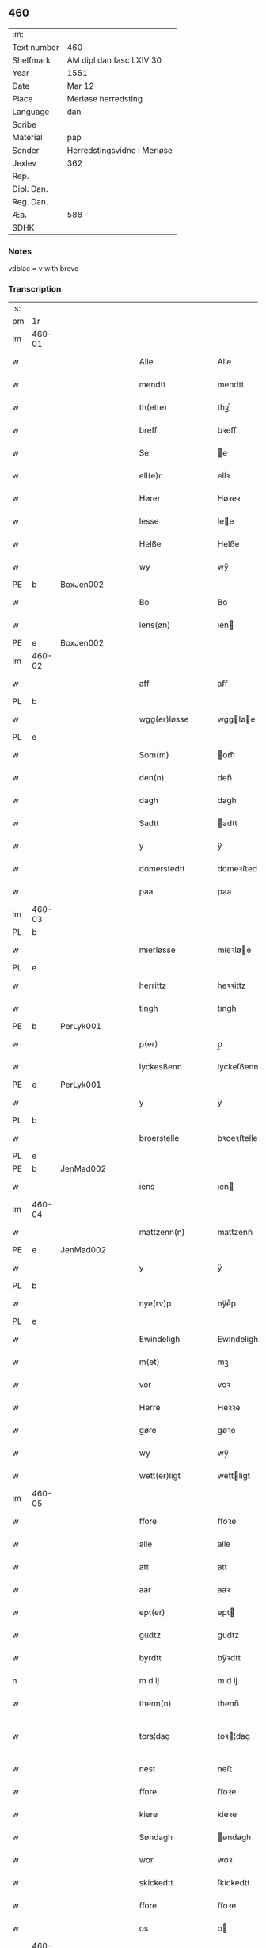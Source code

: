 ** 460
| :m:         |                             |
| Text number | 460                         |
| Shelfmark   | AM dipl dan fasc LXIV 30    |
| Year        | 1551                        |
| Date        | Mar 12                      |
| Place       | Merløse herredsting         |
| Language    | dan                         |
| Scribe      |                             |
| Material    | pap                         |
| Sender      | Herredstingsvidne i Merløse |
| Jexlev      | 362                         |
| Rep.        |                             |
| Dipl. Dan.  |                             |
| Reg. Dan.   |                             |
| Æa.         | 588                         |
| SDHK        |                             |

*** Notes
vdblac = v with breve


*** Transcription
| :s: |        |   |   |   |   |                   |              |             |   |   |   |     |   |   |    |               |
| pm  | 1r     |   |   |   |   |                   |              |             |   |   |   |     |   |   |    |               |
| lm  | 460-01 |   |   |   |   |                   |              |             |   |   |   |     |   |   |    |               |
| w   |        |   |   |   |   | Alle              | Alle         |             |   |   |   | dan |   |   |    |        460-01 |
| w   |        |   |   |   |   | mendtt            | mendtt       |             |   |   |   | dan |   |   |    |        460-01 |
| w   |        |   |   |   |   | th(ette)          | thꝫͤ          |             |   |   |   | dan |   |   |    |        460-01 |
| w   |        |   |   |   |   | breff             | bꝛeﬀ         |             |   |   |   | dan |   |   |    |        460-01 |
| w   |        |   |   |   |   | Se                | e           |             |   |   |   | dan |   |   |    |        460-01 |
| w   |        |   |   |   |   | ell(e)r           | ell̅ꝛ         |             |   |   |   | dan |   |   |    |        460-01 |
| w   |        |   |   |   |   | Hører             | Høꝛeꝛ        |             |   |   |   | dan |   |   |    |        460-01 |
| w   |        |   |   |   |   | lesse             | lee         |             |   |   |   | dan |   |   |    |        460-01 |
| w   |        |   |   |   |   | Helße             | Helße        |             |   |   |   | dan |   |   |    |        460-01 |
| w   |        |   |   |   |   | wy                | wÿ           |             |   |   |   | dan |   |   |    |        460-01 |
| PE  | b      | BoxJen002  |   |   |   |                   |              |             |   |   |   |     |   |   |    |               |
| w   |        |   |   |   |   | Bo                | Bo           |             |   |   |   | dan |   |   |    |        460-01 |
| w   |        |   |   |   |   | iens(øn)          | ıen         |             |   |   |   | dan |   |   |    |        460-01 |
| PE  | e      | BoxJen002  |   |   |   |                   |              |             |   |   |   |     |   |   |    |               |
| lm  | 460-02 |   |   |   |   |                   |              |             |   |   |   |     |   |   |    |               |
| w   |        |   |   |   |   | aff               | aﬀ           |             |   |   |   | dan |   |   |    |        460-02 |
| PL  | b      |   |   |   |   |                   |              |             |   |   |   |     |   |   |    |               |
| w   |        |   |   |   |   | wgg(er)løsse      | wggløe     |             |   |   |   | dan |   |   |    |        460-02 |
| PL  | e      |   |   |   |   |                   |              |             |   |   |   |     |   |   |    |               |
| w   |        |   |   |   |   | Som(m)            | om̅          |             |   |   |   | dan |   |   |    |        460-02 |
| w   |        |   |   |   |   | den(n)            | den̅          |             |   |   |   | dan |   |   |    |        460-02 |
| w   |        |   |   |   |   | dagh              | dagh         |             |   |   |   | dan |   |   |    |        460-02 |
| w   |        |   |   |   |   | Sadtt             | adtt        |             |   |   |   | dan |   |   |    |        460-02 |
| w   |        |   |   |   |   | y                 | ÿ            |             |   |   |   | dan |   |   |    |        460-02 |
| w   |        |   |   |   |   | domerstedtt       | domeꝛﬅedtt   |             |   |   |   | dan |   |   |    |        460-02 |
| w   |        |   |   |   |   | paa               | paa          |             |   |   |   | dan |   |   |    |        460-02 |
| lm  | 460-03 |   |   |   |   |                   |              |             |   |   |   |     |   |   |    |               |
| PL  | b      |   |   |   |   |                   |              |             |   |   |   |     |   |   |    |               |
| w   |        |   |   |   |   | mierløsse         | mieꝛløe     |             |   |   |   | dan |   |   |    |        460-03 |
| PL  | e      |   |   |   |   |                   |              |             |   |   |   |     |   |   |    |               |
| w   |        |   |   |   |   | herrittz          | heꝛꝛittz     |             |   |   |   | dan |   |   |    |        460-03 |
| w   |        |   |   |   |   | tingh             | tıngh        |             |   |   |   | dan |   |   |    |        460-03 |
| PE  | b      | PerLyk001  |   |   |   |                   |              |             |   |   |   |     |   |   |    |               |
| w   |        |   |   |   |   | p(er)             | p̲            |             |   |   |   | dan |   |   |    |        460-03 |
| w   |        |   |   |   |   | lyckesßenn        | lyckeſßenn   |             |   |   |   | dan |   |   |    |        460-03 |
| PE  | e      | PerLyk001  |   |   |   |                   |              |             |   |   |   |     |   |   |    |               |
| w   |        |   |   |   |   | y                 | ÿ            |             |   |   |   | dan |   |   |    |        460-03 |
| PL  | b      |   |   |   |   |                   |              |             |   |   |   |     |   |   |    |               |
| w   |        |   |   |   |   | broerstelle       | bꝛoeꝛﬅelle   |             |   |   |   | dan |   |   |    |        460-03 |
| PL  | e      |   |   |   |   |                   |              |             |   |   |   |     |   |   |    |               |
| PE  | b      | JenMad002  |   |   |   |                   |              |             |   |   |   |     |   |   |    |               |
| w   |        |   |   |   |   | iens              | ıen         |             |   |   |   | dan |   |   |    |        460-03 |
| lm  | 460-04 |   |   |   |   |                   |              |             |   |   |   |     |   |   |    |               |
| w   |        |   |   |   |   | mattzenn(n)       | mattzenn̅     |             |   |   |   | dan |   |   |    |        460-04 |
| PE  | e      | JenMad002  |   |   |   |                   |              |             |   |   |   |     |   |   |    |               |
| w   |        |   |   |   |   | y                 | ÿ            |             |   |   |   | dan |   |   |    |        460-04 |
| PL  | b      |   |   |   |   |                   |              |             |   |   |   |     |   |   |    |               |
| w   |        |   |   |   |   | nye(rv)p          | nÿeͮp         |             |   |   |   | dan |   |   |    |        460-04 |
| PL  | e      |   |   |   |   |                   |              |             |   |   |   |     |   |   |    |               |
| w   |        |   |   |   |   | Ewindeligh        | Ewindeligh   |             |   |   |   | dan |   |   |    |        460-04 |
| w   |        |   |   |   |   | m(et)             | mꝫ           |             |   |   |   | dan |   |   |    |        460-04 |
| w   |        |   |   |   |   | vor               | voꝛ          |             |   |   |   | dan |   |   |    |        460-04 |
| w   |        |   |   |   |   | Herre             | Heꝛꝛe        |             |   |   |   | dan |   |   |    |        460-04 |
| w   |        |   |   |   |   | gøre              | gøꝛe         |             |   |   |   | dan |   |   |    |        460-04 |
| w   |        |   |   |   |   | wy                | wÿ           |             |   |   |   | dan |   |   |    |        460-04 |
| w   |        |   |   |   |   | wett(er)ligt      | wettlıgt    |             |   |   |   | dan |   |   |    |        460-04 |
| lm  | 460-05 |   |   |   |   |                   |              |             |   |   |   |     |   |   |    |               |
| w   |        |   |   |   |   | ffore             | ﬀoꝛe         |             |   |   |   | dan |   |   |    |        460-05 |
| w   |        |   |   |   |   | alle              | alle         |             |   |   |   | dan |   |   |    |        460-05 |
| w   |        |   |   |   |   | att               | att          |             |   |   |   | dan |   |   |    |        460-05 |
| w   |        |   |   |   |   | aar               | aaꝛ          |             |   |   |   | dan |   |   |    |        460-05 |
| w   |        |   |   |   |   | ept(er)           | ept         |             |   |   |   | dan |   |   |    |        460-05 |
| w   |        |   |   |   |   | gudtz             | gudtz        |             |   |   |   | dan |   |   |    |        460-05 |
| w   |        |   |   |   |   | byrdtt            | bÿꝛdtt       |             |   |   |   | dan |   |   |    |        460-05 |
| n   |        |   |   |   |   | m d lj            | m d lj       |             |   |   |   | dan |   |   |    |        460-05 |
| w   |        |   |   |   |   | thenn(n)          | thenn̅        |             |   |   |   | dan |   |   |    |        460-05 |
| w   |        |   |   |   |   | tors¦dag          | toꝛ¦dag     |             |   |   |   | dan |   |   |    | 460-05—460-06 |
| w   |        |   |   |   |   | nest              | neﬅ          |             |   |   |   | dan |   |   |    |        460-06 |
| w   |        |   |   |   |   | ffore             | ﬀoꝛe         |             |   |   |   | dan |   |   |    |        460-06 |
| w   |        |   |   |   |   | kiere             | kieꝛe        |             |   |   |   | dan |   |   |    |        460-06 |
| w   |        |   |   |   |   | Søndagh           | øndagh      |             |   |   |   | dan |   |   |    |        460-06 |
| w   |        |   |   |   |   | wor               | woꝛ          |             |   |   |   | dan |   |   |    |        460-06 |
| w   |        |   |   |   |   | skickedtt         | ſkickedtt    |             |   |   |   | dan |   |   |    |        460-06 |
| w   |        |   |   |   |   | ffore             | ﬀoꝛe         |             |   |   |   | dan |   |   |    |        460-06 |
| w   |        |   |   |   |   | os                | o           |             |   |   |   | dan |   |   |    |        460-06 |
| lm  | 460-07 |   |   |   |   |                   |              |             |   |   |   |     |   |   |    |               |
| w   |        |   |   |   |   | och               | och          |             |   |   |   | dan |   |   |    |        460-07 |
| w   |        |   |   |   |   | mange             | mange        |             |   |   |   | dan |   |   |    |        460-07 |
| w   |        |   |   |   |   | da(n)ne mendtt    | da̅ne mendtt  |             |   |   |   | dan |   |   |    |        460-07 |
| w   |        |   |   |   |   | fflere            | ﬀleꝛe        |             |   |   |   | dan |   |   |    |        460-07 |
| w   |        |   |   |   |   | paa               | paa          |             |   |   |   | dan |   |   |    |        460-07 |
| w   |        |   |   |   |   | ffor(nefnde)      | ﬀoꝛᷠͤ          |             |   |   |   | dan |   |   |    |        460-07 |
| w   |        |   |   |   |   | tingh             | tingh        |             |   |   |   | dan |   |   |    |        460-07 |
| w   |        |   |   |   |   | besken(n)         | beſken̅       |             |   |   |   | dan |   |   |    |        460-07 |
| lm  | 460-08 |   |   |   |   |                   |              |             |   |   |   |     |   |   |    |               |
| w   |        |   |   |   |   | mand              | mand         |             |   |   |   | dan |   |   |    |        460-08 |
| PE  | b      | MogAnd002  |   |   |   |                   |              |             |   |   |   |     |   |   |    |               |
| w   |        |   |   |   |   | moens             | moen        |             |   |   |   | dan |   |   |    |        460-08 |
| w   |        |   |   |   |   | and(er)sßenn(m)   | andſßenn̅    |             |   |   |   | dan |   |   |    |        460-08 |
| PE  | e      | MogAnd002  |   |   |   |                   |              |             |   |   |   |     |   |   |    |               |
| w   |        |   |   |   |   | y                 | ÿ            |             |   |   |   | dan |   |   |    |        460-08 |
| PL  | b      |   |   |   |   |                   |              |             |   |   |   |     |   |   |    |               |
| w   |        |   |   |   |   | taast(rv)p        | taaﬅͮp        |             |   |   |   | dan |   |   |    |        460-08 |
| PL  | e      |   |   |   |   |                   |              |             |   |   |   |     |   |   |    |               |
| w   |        |   |   |   |   | inden(n)          | inden̅        |             |   |   |   | dan |   |   |    |        460-08 |
| w   |        |   |   |   |   | tinghe            | tinghe       |             |   |   |   | dan |   |   |    |        460-08 |
| w   |        |   |   |   |   | m(et)             | mꝫ           |             |   |   |   | dan |   |   |    |        460-08 |
| w   |        |   |   |   |   | the¦sse           | the¦e       |             |   |   |   | dan |   |   |    | 460-08—460-09 |
| w   |        |   |   |   |   | ept(erskreffne)   | eptᷠͤ         |             |   |   |   | dan |   |   |    |        460-09 |
| w   |        |   |   |   |   | widne             | widne        |             |   |   |   | dan |   |   |    |        460-09 |
| w   |        |   |   |   |   | Som(m)            | om̅          |             |   |   |   | dan |   |   |    |        460-09 |
| w   |        |   |   |   |   | wor               | woꝛ          |             |   |   |   | dan |   |   |    |        460-09 |
| w   |        |   |   |   |   | beskenn(n)        | beſkenn̅      |             |   |   |   | dan |   |   |    |        460-09 |
| w   |        |   |   |   |   | mandtt            | mandtt       |             |   |   |   | dan |   |   |    |        460-09 |
| PE  | b      | HanSve001  |   |   |   |                   |              |             |   |   |   |     |   |   |    |               |
| w   |        |   |   |   |   | Hans              | Han         |             |   |   |   | dan |   |   |    |        460-09 |
| lm  | 460-10 |   |   |   |   |                   |              |             |   |   |   |     |   |   |    |               |
| w   |        |   |   |   |   | Suenßenn(n)       | ŭenßenn̅     |             |   |   |   | dan |   |   |    |        460-10 |
| PE  | e      | HanSve001  |   |   |   |                   |              |             |   |   |   |     |   |   |    |               |
| w   |        |   |   |   |   | y                 | ÿ            |             |   |   |   | dan |   |   |    |        460-10 |
| PL  | b      |   |   |   |   |                   |              |             |   |   |   |     |   |   |    |               |
| w   |        |   |   |   |   | tost(rv)p         | toﬅͮp         |             |   |   |   | dan |   |   |    |        460-10 |
| PL  | e      |   |   |   |   |                   |              |             |   |   |   |     |   |   |    |               |
| w   |        |   |   |   |   | Frem(m)           | Fꝛem̅         |             |   |   |   | dan |   |   |    |        460-10 |
| w   |        |   |   |   |   | gick              | gıck         |             |   |   |   | dan |   |   |    |        460-10 |
| w   |        |   |   |   |   | inden(n)          | inden̅        |             |   |   |   | dan |   |   |    |        460-10 |
| n   |        |   |   |   |   | iiij              | iiij         |             |   |   |   | dan |   |   |    |        460-10 |
| w   |        |   |   |   |   | tingh             | tingh        |             |   |   |   | dan |   |   |    |        460-10 |
| w   |        |   |   |   |   | stocke            | ﬅocke        |             |   |   |   | dan |   |   |    |        460-10 |
| lm  | 460-11 |   |   |   |   |                   |              |             |   |   |   |     |   |   |    |               |
| w   |        |   |   |   |   | och               | och          |             |   |   |   | dan |   |   |    |        460-11 |
| w   |        |   |   |   |   | bad               | bad          |             |   |   |   | dan |   |   |    |        460-11 |
| w   |        |   |   |   |   | Sigh              | igh         |             |   |   |   | dan |   |   |    |        460-11 |
| w   |        |   |   |   |   | gudtt             | gŭdtt        |             |   |   |   | dan |   |   |    |        460-11 |
| w   |        |   |   |   |   | till              | till         |             |   |   |   | dan |   |   |    |        460-11 |
| w   |        |   |   |   |   | Hielpe            | Hielpe       |             |   |   |   | dan |   |   |    |        460-11 |
| w   |        |   |   |   |   | och               | och          |             |   |   |   | dan |   |   |    |        460-11 |
| w   |        |   |   |   |   | Huldtt            | Huldtt       |             |   |   |   | dan |   |   |    |        460-11 |
| w   |        |   |   |   |   | att               | att          |             |   |   |   | dan |   |   |    |        460-11 |
| w   |        |   |   |   |   | worde             | woꝛde        |             |   |   |   | dan |   |   |    |        460-11 |
| lm  | 460-12 |   |   |   |   |                   |              |             |   |   |   |     |   |   |    |               |
| w   |        |   |   |   |   | att               | att          |             |   |   |   | dan |   |   |    |        460-12 |
| w   |        |   |   |   |   | Ha(n)             | Haͫ           |             |   |   |   | dan |   |   |    |        460-12 |
| w   |        |   |   |   |   | mynt(is)          | mÿntꝭ        |             |   |   |   | dan |   |   |    |        460-12 |
| w   |        |   |   |   |   | y                 | ÿ            |             |   |   |   | dan |   |   |    |        460-12 |
| w   |        |   |   |   |   | ffulde            | ﬀŭlde        |             |   |   |   | dan |   |   |    |        460-12 |
| n   |        |   |   |   |   | xxxij             | xxxij        |             |   |   |   | dan |   |   |    |        460-12 |
| w   |        |   |   |   |   | aar               | aaꝛ          |             |   |   |   | dan |   |   |    |        460-12 |
| w   |        |   |   |   |   | att               | att          |             |   |   |   | dan |   |   |    |        460-12 |
| w   |        |   |   |   |   | then(n)           | then̅         |             |   |   |   | dan |   |   |    |        460-12 |
| w   |        |   |   |   |   | engh              | engh         |             |   |   |   | dan |   |   |    |        460-12 |
| w   |        |   |   |   |   | ved               | ved          |             |   |   |   | dan |   |   |    |        460-12 |
| lm  | 460-13 |   |   |   |   |                   |              |             |   |   |   |     |   |   |    |               |
| PL  | b      |   |   |   |   |                   |              |             |   |   |   |     |   |   |    |               |
| w   |        |   |   |   |   | brenne            | bꝛenne       |             |   |   |   | dan |   |   |    |        460-13 |
| w   |        |   |   |   |   | mølle             | mølle        |             |   |   |   | dan |   |   |    |        460-13 |
| PL  | e      |   |   |   |   |                   |              |             |   |   |   |     |   |   |    |               |
| w   |        |   |   |   |   | ßom(m)            | ßom̅          |             |   |   |   | dan |   |   |    |        460-13 |
| w   |        |   |   |   |   | kallis            | kalli       |             |   |   |   | dan |   |   |    |        460-13 |
| w   |        |   |   |   |   | mølle             | mølle        |             |   |   |   | dan |   |   |    |        460-13 |
| w   |        |   |   |   |   | Engen(n)          | Engen̅        |             |   |   |   | dan |   |   |    |        460-13 |
| ad  | b      |   |   |   |   |                   |              | supralinear |   |   |   |     |   |   |    |               |
| w   |        |   |   |   |   | och               | och          |             |   |   |   | dan |   |   |    |        460-13 |
| w   |        |   |   |   |   | al                | al           |             |   |   |   | dan |   |   |    |        460-13 |
| w   |        |   |   |   |   | den(n)            | den̅          |             |   |   |   | dan |   |   |    |        460-13 |
| w   |        |   |   |   |   | skouff            | ſkoŭﬀ        |             |   |   |   | dan |   |   |    |        460-13 |
| w   |        |   |   |   |   | dærpaa            | dærpaa       |             |   |   |   | dan |   |   |    |        460-13 |
| ad  | e      |   |   |   |   |                   |              |             |   |   |   |     |   |   |    |               |
| w   |        |   |   |   |   | Haffuer           | Haﬀŭeꝛ       |             |   |   |   | dan |   |   |    |        460-13 |
| w   |        |   |   |   |   | leedt             | leedt        |             |   |   |   | dan |   |   |    |        460-13 |
| lm  | 460-14 |   |   |   |   |                   |              |             |   |   |   |     |   |   |    |               |
| w   |        |   |   |   |   | till              | till         |             |   |   |   | dan |   |   |    |        460-14 |
| PE  | b      | MogAnd002  |   |   |   |                   |              |             |   |   |   |     |   |   |    |               |
| w   |        |   |   |   |   | Moens             | Moen        |             |   |   |   | dan |   |   |    |        460-14 |
| w   |        |   |   |   |   | anders            | andeꝛ       |             |   |   |   | dan |   |   |    |        460-14 |
| PE  | e      | MogAnd002  |   |   |   |                   |              |             |   |   |   |     |   |   |    |               |
| w   |        |   |   |   |   | gaardtt           | gaaꝛdtt      |             |   |   |   | dan |   |   |    |        460-14 |
| w   |        |   |   |   |   | y                 | ÿ            |             |   |   |   | dan |   |   |    |        460-14 |
| w   |        |   |   |   |   | taast(rv)p        | taaﬅͮp        |             |   |   |   | dan |   |   |    |        460-14 |
| de  | b      |   |   |   |   |                   |              |             |   |   |   |     |   |   |    |               |
| w   |        |   |   |   |   | y                 | ÿ            |             |   |   |   | dan |   |   |    |        460-14 |
| w   |        |   |   |   |   | ffulde            | ﬀŭlde        |             |   |   |   | dan |   |   |    |        460-14 |
| de  | e      |   |   |   |   |                   |              |             |   |   |   |     |   |   |    |               |
| w   |        |   |   |   |   | y                 | ÿ            |             |   |   |   | dan |   |   |    |        460-14 |
| w   |        |   |   |   |   | ßaa               | ßaa          |             |   |   |   | dan |   |   |    |        460-14 |
| lm  | 460-15 |   |   |   |   |                   |              |             |   |   |   |     |   |   |    |               |
| w   |        |   |   |   |   | lang              | lang         |             |   |   |   | dan |   |   |    |        460-15 |
| w   |        |   |   |   |   | tid               | tid          |             |   |   |   | dan |   |   |    |        460-15 |
| w   |        |   |   |   |   | ßom(m)            | ßom̅          |             |   |   |   | dan |   |   |    |        460-15 |
| w   |        |   |   |   |   | for(screffuit)    | foꝛͧͥͭͭ          |             |   |   |   | dan |   |   |    |        460-15 |
| w   |        |   |   |   |   | staar             | ﬅaaꝛ         |             |   |   |   | dan |   |   |    |        460-15 |
| w   |        |   |   |   |   | der               | deꝛ          |             |   |   |   | dan |   |   |    |        460-15 |
| w   |        |   |   |   |   | nest              | neﬅ          |             |   |   |   | dan |   |   |    |        460-15 |
| w   |        |   |   |   |   | ffrem(m)          | ﬀꝛem̅         |             |   |   |   | dan |   |   |    |        460-15 |
| w   |        |   |   |   |   | gick              | gick         |             |   |   |   | dan |   |   |    |        460-15 |
| lm  | 460-16 |   |   |   |   |                   |              |             |   |   |   |     |   |   |    |               |
| w   |        |   |   |   |   | beskenn(n)        | beſkenn̅      |             |   |   |   | dan |   |   |    |        460-16 |
| w   |        |   |   |   |   | mandtt            | mandtt       |             |   |   |   | dan |   |   |    |        460-16 |
| PE  | b      | LauJep002  |   |   |   |                   |              |             |   |   |   |     |   |   |    |               |
| w   |        |   |   |   |   | lauritz           | lauꝛitz      |             |   |   |   | dan |   |   |    |        460-16 |
| w   |        |   |   |   |   | ⸠and(er)sßenn(n)⸡ | ⸠andſßenn̅⸡  |             |   |   |   | dan |   |   |    |        460-16 |
| w   |        |   |   |   |   | yepsßenn(n)       | ÿepſßenn̅     |             |   |   |   | dan |   |   |    |        460-16 |
| PE  | e      | LauJep002  |   |   |   |                   |              |             |   |   |   |     |   |   |    |               |
| w   |        |   |   |   |   | i                 | i            |             |   |   |   | dan |   |   |    |        460-16 |
| PL  | b      |   |   |   |   |                   |              |             |   |   |   |     |   |   |    |               |
| w   |        |   |   |   |   | taast(rv)p        | taaﬅͮp        |             |   |   |   | dan |   |   |    |        460-16 |
| PL  | e      |   |   |   |   |                   |              |             |   |   |   |     |   |   |    |               |
| lm  | 460-17 |   |   |   |   |                   |              |             |   |   |   |     |   |   |    |               |
| w   |        |   |   |   |   | och               | och          |             |   |   |   | dan |   |   |    |        460-17 |
| PE  | b      | HanDey001  |   |   |   |                   |              |             |   |   |   |     |   |   |    |               |
| w   |        |   |   |   |   | Hans              | Han         |             |   |   |   | dan |   |   |    |        460-17 |
| w   |        |   |   |   |   | deysßen(n)        | deÿſßen̅      |             |   |   |   | dan |   |   |    |        460-17 |
| PE  | e      | HanDey001  |   |   |   |                   |              |             |   |   |   |     |   |   |    |               |
| w   |        |   |   |   |   | y                 | ÿ            |             |   |   |   | dan |   |   |    |        460-17 |
| PL  | b      |   |   |   |   |                   |              |             |   |   |   |     |   |   |    |               |
| w   |        |   |   |   |   | wgg(er)losse      | wggloe     |             |   |   |   | dan |   |   |    |        460-17 |
| PL  | e      |   |   |   |   |                   |              |             |   |   |   |     |   |   |    |               |
| w   |        |   |   |   |   | och               | och          |             |   |   |   | dan |   |   |    |        460-17 |
| w   |        |   |   |   |   | sameled(is)       | ſamele      |             |   |   |   | dan |   |   |    |        460-17 |
| w   |        |   |   |   |   | widne             | widne        |             |   |   |   | dan |   |   |    |        460-17 |
| lm  | 460-18 |   |   |   |   |                   |              |             |   |   |   |     |   |   |    |               |
| w   |        |   |   |   |   | paa               | paa          |             |   |   |   | dan |   |   |    |        460-18 |
| w   |        |   |   |   |   | ßiel              | ßıel         |             |   |   |   | dan |   |   |    |        460-18 |
| w   |        |   |   |   |   | och               | och          |             |   |   |   | dan |   |   |    |        460-18 |
| w   |        |   |   |   |   | ßand hedtt        | ßand hedtt   |             |   |   |   | dan |   |   |    |        460-18 |
| w   |        |   |   |   |   | att               | att          |             |   |   |   | dan |   |   |    |        460-18 |
| w   |        |   |   |   |   | then(n)           | thenͫ         |             |   |   |   | dan |   |   |    |        460-18 |
| w   |        |   |   |   |   | mynt(is)          | mÿntꝭ        |             |   |   |   | dan |   |   |    |        460-18 |
| w   |        |   |   |   |   | thesse            | thee        |             |   |   |   | dan |   |   |    |        460-18 |
| w   |        |   |   |   |   | ffor(nefnde)      | ﬀoꝛᷠͤ          |             |   |   |   | dan |   |   |    |        460-18 |
| lm  | 460-19 |   |   |   |   |                   |              |             |   |   |   |     |   |   |    |               |
| w   |        |   |   |   |   | ord               | oꝛd          |             |   |   |   | dan |   |   |    |        460-19 |
| w   |        |   |   |   |   | som(m)            | ſom̅          |             |   |   |   | dan |   |   |    |        460-19 |
| w   |        |   |   |   |   | for(screffuit)    | foꝛᷠͥͭͭ          |             |   |   |   | dan |   |   |    |        460-19 |
| w   |        |   |   |   |   | staar             | ﬅaaꝛ         |             |   |   |   | dan |   |   |    |        460-19 |
| w   |        |   |   |   |   | y                 | ÿ            |             |   |   |   | dan |   |   |    |        460-19 |
| w   |        |   |   |   |   | ffulde            | ﬀulde        |             |   |   |   | dan |   |   |    |        460-19 |
| n   |        |   |   |   |   | xxxx              | xxxx         |             |   |   |   | dan |   |   |    |        460-19 |
| p   |        |   |   |   |   | /                 | /            |             |   |   |   | dan |   |   |    |        460-19 |
| w   |        |   |   |   |   | aar               | aaꝛ          |             |   |   |   | dan |   |   |    |        460-19 |
| w   |        |   |   |   |   | der               | deꝛ          |             |   |   |   | dan |   |   |    |        460-19 |
| w   |        |   |   |   |   | nest              | neﬅ          |             |   |   |   | dan |   |   |    |        460-19 |
| lm  | 460-20 |   |   |   |   |                   |              |             |   |   |   |     |   |   |    |               |
| w   |        |   |   |   |   | Frem(m)           | Fꝛem̅         |             |   |   |   | dan |   |   |    |        460-20 |
| w   |        |   |   |   |   | gick              | gick         |             |   |   |   | dan |   |   |    |        460-20 |
| w   |        |   |   |   |   | beskenn(n)        | beſkenn̅      |             |   |   |   | dan |   |   |    |        460-20 |
| w   |        |   |   |   |   | mandtt            | mandtt       |             |   |   |   | dan |   |   |    |        460-20 |
| PE  | b      | OluJen005  |   |   |   |                   |              |             |   |   |   |     |   |   |    |               |
| w   |        |   |   |   |   | oluff             | olŭﬀ         |             |   |   |   | dan |   |   |    |        460-20 |
| w   |        |   |   |   |   | iensßen(n)        | ıenſßen̅      |             |   |   |   | dan |   |   |    |        460-20 |
| PE  | e      | OluJen005  |   |   |   |                   |              |             |   |   |   |     |   |   |    |               |
| w   |        |   |   |   |   | y                 | ÿ            |             |   |   |   | dan |   |   |    |        460-20 |
| PL  | b      |   |   |   |   |                   |              |             |   |   |   |     |   |   |    |               |
| w   |        |   |   |   |   | wgg(er)¦løsse     | wgg¦løe    |             |   |   |   | dan |   |   |    | 460-20—460-21 |
| PL  | e      |   |   |   |   |                   |              |             |   |   |   |     |   |   |    |               |
| w   |        |   |   |   |   | wed               | wed          |             |   |   |   | dan |   |   |    |        460-21 |
| w   |        |   |   |   |   | becken(n)         | becken̅       |             |   |   |   | dan |   |   |    |        460-21 |
| w   |        |   |   |   |   | och               | och          |             |   |   |   | dan |   |   |    |        460-21 |
| w   |        |   |   |   |   | widnede           | widnede      |             |   |   |   | dan |   |   |    |        460-21 |
| w   |        |   |   |   |   | paa               | paa          |             |   |   |   | dan |   |   |    |        460-21 |
| w   |        |   |   |   |   | ßiel              | ßiel         |             |   |   |   | dan |   |   |    |        460-21 |
| w   |        |   |   |   |   | och               | och          |             |   |   |   | dan |   |   |    |        460-21 |
| w   |        |   |   |   |   | ßandh(et)         | ßandhꝫ       |             |   |   |   | dan |   |   |    |        460-21 |
| w   |        |   |   |   |   | ept(er)           | ept         |             |   |   |   | dan |   |   |    |        460-21 |
| lm  | 460-22 |   |   |   |   |                   |              |             |   |   |   |     |   |   |    |               |
| PE  | b      | JenJud001  |   |   |   |                   |              |             |   |   |   |     |   |   |    |               |
| w   |        |   |   |   |   | iens              | ıen         |             |   |   |   | dan |   |   |    |        460-22 |
| w   |        |   |   |   |   | iudes             | ıŭde        |             |   |   |   | dan |   |   |    |        460-22 |
| PE  | e      | JenJud001  |   |   |   |                   |              |             |   |   |   |     |   |   |    |               |
| w   |        |   |   |   |   | ordtt             | oꝛdtt        |             |   |   |   | dan |   |   |    |        460-22 |
| w   |        |   |   |   |   | ßom(m)            | ßom̅          |             |   |   |   | dan |   |   |    |        460-22 |
| w   |        |   |   |   |   | død               | død          |             |   |   |   | dan |   |   |    |        460-22 |
| w   |        |   |   |   |   | bleff             | bleﬀ         |             |   |   |   | dan |   |   |    |        460-22 |
| w   |        |   |   |   |   | y                 | ÿ            |             |   |   |   | dan |   |   |    |        460-22 |
| PL  | b      |   |   |   |   |                   |              |             |   |   |   |     |   |   |    |               |
| w   |        |   |   |   |   | ebbe(rv)p         | ebbeͮp        |             |   |   |   | dan |   |   |    |        460-22 |
| PL  | e      |   |   |   |   |                   |              |             |   |   |   |     |   |   |    |               |
| w   |        |   |   |   |   | att               | att          |             |   |   |   | dan |   |   |    |        460-22 |
| w   |        |   |   |   |   | aldtt             | aldtt        |             |   |   |   | dan |   |   |    |        460-22 |
| w   |        |   |   |   |   | den(n)            | den̅          |             |   |   |   | dan |   |   |    |        460-22 |
| lm  | 460-23 |   |   |   |   |                   |              |             |   |   |   |     |   |   |    |               |
| w   |        |   |   |   |   | skouff            | ſkoŭﬀ        |             |   |   |   | dan |   |   |    |        460-23 |
| w   |        |   |   |   |   | der               | deꝛ          |             |   |   |   | dan |   |   |    |        460-23 |
| w   |        |   |   |   |   | Hand              | Hand         |             |   |   |   | dan |   |   |    |        460-23 |
| w   |        |   |   |   |   | Hugh              | Hŭgh         |             |   |   |   | dan |   |   |    |        460-23 |
| w   |        |   |   |   |   | y                 | ÿ            |             |   |   |   | dan |   |   |    |        460-23 |
| w   |        |   |   |   |   | ffor(nefnde)      | ﬀoꝛᷠͤ          |             |   |   |   | dan |   |   |    |        460-23 |
| w   |        |   |   |   |   | mølle             | mølle        |             |   |   |   | dan |   |   |    |        460-23 |
| w   |        |   |   |   |   | Engen(n)          | Engen̅        |             |   |   |   | dan |   |   |    |        460-23 |
| w   |        |   |   |   |   | da                | da           |             |   |   |   | dan |   |   |    |        460-23 |
| w   |        |   |   |   |   | haff¦de           | haﬀ¦de       |             |   |   |   | dan |   |   |    | 460-23—460-24 |
| w   |        |   |   |   |   | Hand              | Hand         |             |   |   |   | dan |   |   |    |        460-24 |
| w   |        |   |   |   |   | th(et)            | thꝫ          |             |   |   |   | dan |   |   |    |        460-24 |
| w   |        |   |   |   |   | y                 | ÿ            |             |   |   |   | dan |   |   |    |        460-24 |
| w   |        |   |   |   |   | minde             | minde        |             |   |   |   | dan |   |   |    |        460-24 |
| w   |        |   |   |   |   | ⸠m(et)⸡           | ⸠mꝫ⸡         |             |   |   |   | dan |   |   |    |        460-24 |
| w   |        |   |   |   |   | aff               | aﬀ           |             |   |   |   | dan |   |   |    |        460-24 |
| PE  | b      | AndHen001  |   |   |   |                   |              |             |   |   |   |     |   |   |    |               |
| w   |        |   |   |   |   | and(er)s          | and        |             |   |   |   | dan |   |   |    |        460-24 |
| w   |        |   |   |   |   | henninghzen(n)    | henninghzen̅  |             |   |   |   | dan |   |   |    |        460-24 |
| PE  | e      | AndHen001  |   |   |   |                   |              |             |   |   |   |     |   |   |    |               |
| lm  | 460-25 |   |   |   |   |                   |              |             |   |   |   |     |   |   |    |               |
| w   |        |   |   |   |   | ßom(m)            | ßom̅          |             |   |   |   | dan |   |   |    |        460-25 |
| w   |        |   |   |   |   | død               | død          |             |   |   |   | dan |   |   |    |        460-25 |
| w   |        |   |   |   |   | bleff             | bleﬀ         |             |   |   |   | dan |   |   |    |        460-25 |
| w   |        |   |   |   |   | y                 | ÿ            |             |   |   |   | dan |   |   |    |        460-25 |
| PL  | b      |   |   |   |   |                   |              |             |   |   |   |     |   |   |    |               |
| w   |        |   |   |   |   | tast(rv)p         | taﬅͮp         |             |   |   |   | dan |   |   |    |        460-25 |
| PL  | e      |   |   |   |   |                   |              |             |   |   |   |     |   |   |    |               |
| w   |        |   |   |   |   | der               | deꝛ          |             |   |   |   | dan |   |   |    |        460-25 |
| w   |        |   |   |   |   | paa               | paa          |             |   |   |   | dan |   |   |    |        460-25 |
| w   |        |   |   |   |   | bed(is)           | be          |             |   |   |   | dan |   |   |    |        460-25 |
| w   |        |   |   |   |   | och               | och          |             |   |   |   | dan |   |   |    |        460-25 |
| w   |        |   |   |   |   | ffyck             | ﬀÿck         |             |   |   |   | dan |   |   |    |        460-25 |
| w   |        |   |   |   |   | ffor(nefnde)      | ﬀoꝛᷠͤ          |             |   |   |   | dan |   |   |    |        460-25 |
| lm  | 460-26 |   |   |   |   |                   |              |             |   |   |   |     |   |   |    |               |
| PE  | b      | MogAnd002  |   |   |   |                   |              |             |   |   |   |     |   |   |    |               |
| w   |        |   |   |   |   | moens             | moen        |             |   |   |   | dan |   |   |    |        460-26 |
| w   |        |   |   |   |   | and(er)sßenn(n)   | andſßenn̅    |             |   |   |   | dan |   |   |    |        460-26 |
| PE  | e      | MogAnd002  |   |   |   |                   |              |             |   |   |   |     |   |   |    |               |
| w   |        |   |   |   |   | Ett               | Ett          |             |   |   |   | dan |   |   |    |        460-26 |
| w   |        |   |   |   |   | wuilligtt         | wŭilligtt    |             |   |   |   | dan |   |   |    |        460-26 |
| w   |        |   |   |   |   | ting(is)          | tingꝭ        |             |   |   |   | dan |   |   |    |        460-26 |
| w   |        |   |   |   |   | ⸡tyng(is)⸠        | ⸡tÿngꝭ⸠      |             |   |   |   | dan |   |   |    |        460-26 |
| w   |        |   |   |   |   | widne             | widne        |             |   |   |   | dan |   |   |    |        460-26 |
| lm  | 460-27 |   |   |   |   |                   |              |             |   |   |   |     |   |   |    |               |
| w   |        |   |   |   |   | aff               | aﬀ           |             |   |   |   | dan |   |   |    |        460-27 |
| n   |        |   |   |   |   | xij               | xij          |             |   |   |   | dan |   |   |    |        460-27 |
| w   |        |   |   |   |   | louffaste         | loŭﬀaﬅe      |             |   |   |   | dan |   |   |    |        460-27 |
| w   |        |   |   |   |   | da(n)ne mendtt    | da̅ne mendtt  |             |   |   |   | dan |   |   |    |        460-27 |
| w   |        |   |   |   |   | da                | da           |             |   |   |   | dan |   |   |    |        460-27 |
| w   |        |   |   |   |   | till              | till         |             |   |   |   | dan |   |   |    |        460-27 |
| w   |        |   |   |   |   | melt(is)          | meltꝭ        |             |   |   |   | dan |   |   |    |        460-27 |
| w   |        |   |   |   |   | besken(n)         | beſken̅       |             |   |   |   | dan |   |   |    |        460-27 |
| lm  | 460-28 |   |   |   |   |                   |              |             |   |   |   |     |   |   |    |               |
| w   |        |   |   |   |   | mandtt            | mandtt       |             |   |   |   | dan |   |   |    |        460-28 |
| PE  | b      | OluSke001  |   |   |   |                   |              |             |   |   |   |     |   |   |    |               |
| w   |        |   |   |   |   | Oloff             | Oloﬀ         |             |   |   |   | dan |   |   |    |        460-28 |
| w   |        |   |   |   |   | skenck            | ſkenck       |             |   |   |   | dan |   |   |    |        460-28 |
| PE  | e      | OluSke001  |   |   |   |                   |              |             |   |   |   |     |   |   |    |               |
| w   |        |   |   |   |   | y                 | ÿ            |             |   |   |   | dan |   |   |    |        460-28 |
| PL  | b      |   |   |   |   |                   |              |             |   |   |   |     |   |   |    |               |
| w   |        |   |   |   |   | sten(n)           | ﬅen̅          |             |   |   |   | dan |   |   |    |        460-28 |
| w   |        |   |   |   |   | magle             | magle        |             |   |   |   | dan |   |   |    |        460-28 |
| PL  | e      |   |   |   |   |                   |              |             |   |   |   |     |   |   |    |               |
| w   |        |   |   |   |   | till              | till         |             |   |   |   | dan |   |   |    |        460-28 |
| w   |        |   |   |   |   | ßigh              | ßıgh         |             |   |   |   | dan |   |   |    |        460-28 |
| w   |        |   |   |   |   | att               | att          |             |   |   |   | dan |   |   |    |        460-28 |
| w   |        |   |   |   |   | tage              | tage         |             |   |   |   | dan |   |   |    |        460-28 |
| lm  | 460-29 |   |   |   |   |                   |              |             |   |   |   |     |   |   |    |               |
| n   |        |   |   |   |   | xi                | xi           |             |   |   |   | dan |   |   |    |        460-29 |
| w   |        |   |   |   |   | da(n)ne mend      | da̅ne mend    |             |   |   |   | dan |   |   |    |        460-29 |
| w   |        |   |   |   |   | vd                | vd           |             |   |   |   | dan |   |   |    |        460-29 |
| w   |        |   |   |   |   | att               | att          |             |   |   |   | dan |   |   |    |        460-29 |
| w   |        |   |   |   |   | gaa               | gaa          |             |   |   |   | dan |   |   |    |        460-29 |
| w   |        |   |   |   |   | oc[h]             | oc[h]        |             |   |   |   | dan |   |   |    |        460-29 |
| w   |        |   |   |   |   | wydne             | wÿdne        |             |   |   |   | dan |   |   |    |        460-29 |
| w   |        |   |   |   |   | th(er)            | th          |             |   |   |   | dan |   |   |    |        460-29 |
| w   |        |   |   |   |   | om(m)             | om̅           |             |   |   |   | dan |   |   |    |        460-29 |
| w   |        |   |   |   |   | ßom(m)            | ßom̅          |             |   |   |   | dan |   |   |    |        460-29 |
| w   |        |   |   |   |   | wor               | woꝛ          |             |   |   |   | dan |   |   | =  |        460-29 |
| w   |        |   |   |   |   | fførst            | ﬀøꝛﬅ         |             |   |   |   | dan |   |   | == |        460-29 |
| lm  | 460-30 |   |   |   |   |                   |              |             |   |   |   |     |   |   |    |               |
| w   |        |   |   |   |   | beskenn(n)        | beſkenn̅      |             |   |   |   | dan |   |   |    |        460-30 |
| w   |        |   |   |   |   | mand              | mand         |             |   |   |   | dan |   |   |    |        460-30 |
| PE  | b      | OluSme001  |   |   |   |                   |              |             |   |   |   |     |   |   |    |               |
| w   |        |   |   |   |   | oluff             | olŭﬀ         |             |   |   |   | dan |   |   |    |        460-30 |
| w   |        |   |   |   |   | ßmed              | ßmed         |             |   |   |   | dan |   |   |    |        460-30 |
| PE  | e      | OluSme001  |   |   |   |                   |              |             |   |   |   |     |   |   |    |               |
| w   |        |   |   |   |   | y                 | ÿ            |             |   |   |   | dan |   |   |    |        460-30 |
| PL  | b      |   |   |   |   |                   |              |             |   |   |   |     |   |   |    |               |
| w   |        |   |   |   |   | lunderodtt        | lŭndeꝛodtt   |             |   |   |   | dan |   |   |    |        460-30 |
| PL  | e      |   |   |   |   |                   |              |             |   |   |   |     |   |   |    |               |
| PE  | b      | JenBon003  |   |   |   |                   |              |             |   |   |   |     |   |   |    |               |
| w   |        |   |   |   |   | iens              | ien         |             |   |   |   | dan |   |   |    |        460-30 |
| w   |        |   |   |   |   | bo(n)ne           | bo̅ne         |             |   |   |   | dan |   |   |    |        460-30 |
| PE  | e      | JenBon003  |   |   |   |                   |              |             |   |   |   |     |   |   |    |               |
| w   |        |   |   |   |   | aff               | aﬀ           |             |   |   |   | dan |   |   |    |        460-30 |
| lm  | 460-31 |   |   |   |   |                   |              |             |   |   |   |     |   |   |    |               |
| PL  | b      |   |   |   |   |                   |              |             |   |   |   |     |   |   |    |               |
| w   |        |   |   |   |   | moenst(rv)p       | moenﬅͮp       |             |   |   |   | dan |   |   |    |        460-31 |
| PL  | e      |   |   |   |   |                   |              |             |   |   |   |     |   |   |    |               |
| PE  | b      | LarXxx001  |   |   |   |                   |              |             |   |   |   |     |   |   |    |               |
| w   |        |   |   |   |   | lasse             | lae         |             |   |   |   | dan |   |   |    |        460-31 |
| PE  | e      | LarXxx001  |   |   |   |                   |              |             |   |   |   |     |   |   |    |               |
| w   |        |   |   |   |   | ffogidtt          | ﬀogidtt      |             |   |   |   | dan |   |   |    |        460-31 |
| w   |        |   |   |   |   | y                 | ÿ            |             |   |   |   | dan |   |   |    |        460-31 |
| PL  | b      |   |   |   |   |                   |              |             |   |   |   |     |   |   |    |               |
| w   |        |   |   |   |   | iern(n)løsse      | ıeꝛn̅løe     |             |   |   |   | dan |   |   |    |        460-31 |
| PL  | e      |   |   |   |   |                   |              |             |   |   |   |     |   |   |    |               |
| PE  | b      | LarMog001  |   |   |   |                   |              |             |   |   |   |     |   |   |    |               |
| w   |        |   |   |   |   | lasse             | lae         |             |   |   |   | dan |   |   |    |        460-31 |
| w   |        |   |   |   |   | moe(n)s(øn)       | moe̅         |             |   |   |   | dan |   |   |    |        460-31 |
| PE  | e      | LarMog001  |   |   |   |                   |              |             |   |   |   |     |   |   |    |               |
| w   |        |   |   |   |   | i                 | i            |             |   |   |   | dan |   |   |    |        460-31 |
| PL  | b      |   |   |   |   |                   |              |             |   |   |   |     |   |   |    |               |
| w   |        |   |   |   |   | grandløsse        | grandløe    |             |   |   |   | dan |   |   |    |        460-31 |
| PL  | e      |   |   |   |   |                   |              |             |   |   |   |     |   |   |    |               |
| lm  | 460-32 |   |   |   |   |                   |              |             |   |   |   |     |   |   |    |               |
| PE  | b      | MogJen001  |   |   |   |                   |              |             |   |   |   |     |   |   |    |               |
| w   |        |   |   |   |   | moens             | moen        |             |   |   |   | dan |   |   |    |        460-32 |
| w   |        |   |   |   |   | ies(øn)           | ıe          |             |   |   |   | dan |   |   |    |        460-32 |
| PE  | e      | MogJen001  |   |   |   |                   |              |             |   |   |   |     |   |   |    |               |
| w   |        |   |   |   |   | y                 | ÿ            |             |   |   |   | dan |   |   |    |        460-32 |
| PL  | b      |   |   |   |   |                   |              |             |   |   |   |     |   |   |    |               |
| w   |        |   |   |   |   | sten(n)           | ﬅen̅          |             |   |   |   | dan |   |   |    |        460-32 |
| w   |        |   |   |   |   | magle             | magle        |             |   |   |   | dan |   |   |    |        460-32 |
| PL  | e      |   |   |   |   |                   |              |             |   |   |   |     |   |   |    |               |
| PE  | b      | JenSka002  |   |   |   |                   |              |             |   |   |   |     |   |   |    |               |
| w   |        |   |   |   |   | iens              | ıen         |             |   |   |   | dan |   |   |    |        460-32 |
| w   |        |   |   |   |   | skanag(e)re       | ſkanagꝛe    |             |   |   |   | dan |   |   |    |        460-32 |
| PE  | e      | JenSka002  |   |   |   |                   |              |             |   |   |   |     |   |   |    |               |
| w   |        |   |   |   |   | aff               | aﬀ           |             |   |   |   | dan |   |   |    |        460-32 |
| PL  | b      |   |   |   |   |                   |              |             |   |   |   |     |   |   |    |               |
| w   |        |   |   |   |   | øste(rv)p         | øﬅeͮp         |             |   |   |   | dan |   |   |    |        460-32 |
| PL  | e      |   |   |   |   |                   |              |             |   |   |   |     |   |   |    |               |
| PE  | b      | PerJen002  |   |   |   |                   |              |             |   |   |   |     |   |   |    |               |
| w   |        |   |   |   |   | p(er)             | p̲            |             |   |   |   | dan |   |   |    |        460-32 |
| w   |        |   |   |   |   | ien¦s(øn)         | ien¦        |             |   |   |   | dan |   |   |    | 460-32—460-33 |
| PE  | e      | PerJen002  |   |   |   |                   |              |             |   |   |   |     |   |   |    |               |
| w   |        |   |   |   |   | aff               | aﬀ           |             |   |   |   | dan |   |   |    |        460-33 |
| PL  | b      |   |   |   |   |                   |              |             |   |   |   |     |   |   |    |               |
| w   |        |   |   |   |   | tyrnett           | tyꝛnett      |             |   |   |   | dan |   |   |    |        460-33 |
| PL  | e      |   |   |   |   |                   |              |             |   |   |   |     |   |   |    |               |
| PE  | b      | PerLau002  |   |   |   |                   |              |             |   |   |   |     |   |   |    |               |
| w   |        |   |   |   |   | p(er)             | p̲            |             |   |   |   | dan |   |   |    |        460-33 |
| w   |        |   |   |   |   | lauridsßen(n)     | lauꝛidſßen̅   |             |   |   |   | dan |   |   |    |        460-33 |
| PE  | e      | PerLau002  |   |   |   |                   |              |             |   |   |   |     |   |   |    |               |
| w   |        |   |   |   |   | aff               | aﬀ           |             |   |   |   | dan |   |   |    |        460-33 |
| PL  | b      |   |   |   |   |                   |              |             |   |   |   |     |   |   |    |               |
| w   |        |   |   |   |   | ßønne(rv)p        | ßønneͮp       |             |   |   |   | dan |   |   |    |        460-33 |
| PL  | e      |   |   |   |   |                   |              |             |   |   |   |     |   |   |    |               |
| PE  | b      | HanStr001  |   |   |   |                   |              |             |   |   |   |     |   |   |    |               |
| w   |        |   |   |   |   | Hans              | Han         |             |   |   |   | dan |   |   |    |        460-33 |
| w   |        |   |   |   |   | stranges(øn)      | ﬅꝛange      |             |   |   |   | dan |   |   |    |        460-33 |
| PE  | e      | HanStr001  |   |   |   |                   |              |             |   |   |   |     |   |   |    |               |
| w   |        |   |   |   |   | {y}               | {ÿ}          |             |   |   |   | dan |   |   |    |        460-33 |
| lm  | 460-34 |   |   |   |   |                   |              |             |   |   |   |     |   |   |    |               |
| PL  | b      |   |   |   |   |                   |              |             |   |   |   |     |   |   |    |               |
| w   |        |   |   |   |   | ty{ø}rnetued      | tÿ{ø}ꝛnetued |             |   |   |   | dan |   |   |    |        460-34 |
| PL  | e      |   |   |   |   |                   |              |             |   |   |   |     |   |   |    |               |
| w   |        |   |   |   |   | thesse            | thee        |             |   |   |   | dan |   |   |    |        460-34 |
| w   |        |   |   |   |   | ffor(nefnde)      | ﬀoꝛᷠͤ          |             |   |   |   | dan |   |   |    |        460-34 |
| n   |        |   |   |   |   | xij               | xij          |             |   |   |   | dan |   |   |    |        460-34 |
| w   |        |   |   |   |   | louffaste         | louﬀaﬅe      |             |   |   |   | dan |   |   |    |        460-34 |
| w   |        |   |   |   |   | dane mend         | dane mend    |             |   |   |   | dan |   |   |    |        460-34 |
| w   |        |   |   |   |   | udginge           | űdgınge      |             |   |   |   | dan |   |   |    |        460-34 |
| w   |        |   |   |   |   | y                 | ÿ            |             |   |   |   | dan |   |   |    |        460-34 |
| lm  | 460-35 |   |   |   |   |                   |              |             |   |   |   |     |   |   |    |               |
| w   |        |   |   |   |   | beraad            | beꝛaad       |             |   |   |   | dan |   |   |    |        460-35 |
| w   |        |   |   |   |   | och               | och          |             |   |   |   | dan |   |   |    |        460-35 |
| w   |        |   |   |   |   | velberaade        | velbeꝛaade   |             |   |   |   | dan |   |   |    |        460-35 |
| w   |        |   |   |   |   | ygen(n)           | ÿgen̅         |             |   |   |   | dan |   |   |    |        460-35 |
| w   |        |   |   |   |   | kome              | kome         |             |   |   |   | dan |   |   |    |        460-35 |
| w   |        |   |   |   |   | och               | och          |             |   |   |   | dan |   |   |    |        460-35 |
| w   |        |   |   |   |   | vidne             | vidne        |             |   |   |   | dan |   |   |    |        460-35 |
| w   |        |   |   |   |   | paa               | paa          |             |   |   |   | dan |   |   |    |        460-35 |
| w   |        |   |   |   |   | ßiel              | ßıel         |             |   |   |   | dan |   |   |    |        460-35 |
| w   |        |   |   |   |   | och               | och          |             |   |   |   | dan |   |   |    |        460-35 |
| w   |        |   |   |   |   | ßa(n)¦h(et)       | ßa̅¦hꝫ        |             |   |   |   | dan |   |   |    | 460-35—460-36 |
| w   |        |   |   |   |   | om(m)             | om̅           |             |   |   |   | dan |   |   |    |        460-36 |
| w   |        |   |   |   |   | alle              | alle         |             |   |   |   | dan |   |   |    |        460-36 |
| w   |        |   |   |   |   | ord               | oꝛd          |             |   |   |   | dan |   |   |    |        460-36 |
| w   |        |   |   |   |   | och               | och          |             |   |   |   | dan |   |   |    |        460-36 |
| w   |        |   |   |   |   | punte             | pŭnte        |             |   |   |   | dan |   |   |    |        460-36 |
| w   |        |   |   |   |   | ßom(m)            | ßom̅          |             |   |   |   | dan |   |   |    |        460-36 |
| w   |        |   |   |   |   | ffor(nefnde)      | ﬀoꝛᷠͤ          |             |   |   |   | dan |   |   |    |        460-36 |
| w   |        |   |   |   |   | staar             | ﬅaaꝛ         |             |   |   |   | dan |   |   |    |        460-36 |
| w   |        |   |   |   |   | och               | och          |             |   |   |   | dan |   |   |    |        460-36 |
| w   |        |   |   |   |   | vy                | vÿ           |             |   |   |   | dan |   |   |    |        460-36 |
| w   |        |   |   |   |   | m(et)             | mꝫ           |             |   |   |   | dan |   |   |    |        460-36 |
| pm | 460-37 |   |   |   |   |                   |              |             |   |   |   |     |   |   |    |               |
| w   |        |   |   |   |   | wore              | woꝛe         |             |   |   |   | dan |   |   |    |        460-37 |
| w   |        |   |   |   |   | yngzegle          | ÿngzegle     |             |   |   |   | dan |   |   |    |        460-37 |
| w   |        |   |   |   |   | bestaa            | beﬅaa        |             |   |   |   | dan |   |   |    |        460-37 |
| w   |        |   |   |   |   | th(et)            | thꝫ          |             |   |   |   | dan |   |   |    |        460-37 |
| w   |        |   |   |   |   | ßa(m)me           | ßa̅me         |             |   |   |   | dan |   |   |    |        460-37 |
| w   |        |   |   |   |   | neden(n)         | neden̅        |             |   |   |   | dan |   |   |    |        460-37 |
| w   |        |   |   |   |   | paa               | paa          |             |   |   |   | dan |   |   |    |        460-37 |
| w   |        |   |   |   |   | th(ette)          | thꝫͤ          |             |   |   |   | dan |   |   |    |        460-37 |
| w   |        |   |   |   |   | vortt             | voꝛtt        |             |   |   |   | dan |   |   |    |        460-37 |
| w   |        |   |   |   |   | obne              | obne         |             |   |   |   | dan |   |   |    |        460-37 |
| lm  | 460-38 |   |   |   |   |                   |              |             |   |   |   |     |   |   |    |               |
| w   |        |   |   |   |   | [breff]           | [breﬀ]       |             |   |   |   | dan |   |   |    |        460-38 |
| w   |        |   |   |   |   | dat(um)           | datꝭ         |             |   |   |   | lat |   |   |    |        460-38 |
| w   |        |   |   |   |   | vt                | vt           |             |   |   |   | lat |   |   |    |        460-38 |
| w   |        |   |   |   |   | ssup(ra)          | upᷓ          |             |   |   |   | lat |   |   |    |        460-38 |
| :e: |        |   |   |   |   |                   |              |             |   |   |   |     |   |   |    |               |
